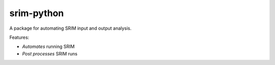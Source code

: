 srim-python
===========

A package for automating SRIM input and output analysis.

Features:

- *Automates* running SRIM

- *Post processes* SRIM runs
